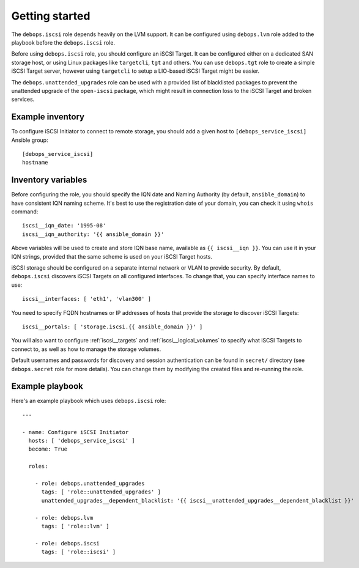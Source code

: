 Getting started
===============

.. only:: html

   .. contents::
      :local:

The ``debops.iscsi`` role depends heavily on the LVM support. It can be
configured using ``debops.lvm`` role added to the playbook before the
``debops.iscsi`` role.

Before using ``debops.iscsi`` role, you should configure an iSCSI Target. It
can be configured either on a dedicated SAN storage host, or using Linux
packages like ``targetcli``, ``tgt`` and others. You can use ``debops.tgt``
role to create a simple iSCSI Target server, however using ``targetcli`` to
setup a LIO-based iSCSI Target might be easier.

The ``debops.unattended_upgrades`` role can be used with a provided list of
blacklisted packages to prevent the unattended upgrade of the ``open-iscsi``
package, which might result in connection loss to the iSCSI Target and broken
services.

Example inventory
-----------------

To configure iSCSI Initiator to connect to remote storage, you should add
a given host to ``[debops_service_iscsi]`` Ansible group::

    [debops_service_iscsi]
    hostname

Inventory variables
-------------------

Before configuring the role, you should specify the IQN date and Naming
Authority (by default, ``ansible_domain``) to have consistent IQN naming
scheme. It's best to use the registration date of your domain, you can check it
using ``whois`` command::

    iscsi__iqn_date: '1995-08'
    iscsi__iqn_authority: '{{ ansible_domain }}'

Above variables will be used to create and store IQN base name, available as
``{{ iscsi__iqn }}``. You can use it in your IQN strings, provided that the
same scheme is used on your iSCSI Target hosts.

iSCSI storage should be configured on a separate internal network or VLAN to
provide security. By default, ``debops.iscsi`` discovers iSCSI Targets on all
configured interfaces. To change that, you can specify interface names to use::

    iscsi__interfaces: [ 'eth1', 'vlan300' ]

You need to specify FQDN hostnames or IP addresses of hosts that provide the
storage to discover iSCSI Targets::

    iscsi__portals: [ 'storage.iscsi.{{ ansible_domain }}' ]

You will also want to configure :ref:`iscsi__targets` and
:ref:`iscsi__logical_volumes` to specify what iSCSI Targets to connect to, as
well as how to manage the storage volumes.

Default usernames and passwords for discovery and session authentication can be
found in ``secret/`` directory (see ``debops.secret`` role for more details).
You can change them by modifying the created files and re-running the role.

Example playbook
----------------

Here's an example playbook which uses ``debops.iscsi`` role::

    ---

    - name: Configure iSCSI Initiator
      hosts: [ 'debops_service_iscsi' ]
      become: True

      roles:

        - role: debops.unattended_upgrades
          tags: [ 'role::unattended_upgrades' ]
          unattended_upgrades__dependent_blacklist: '{{ iscsi__unattended_upgrades__dependent_blacklist }}'

        - role: debops.lvm
          tags: [ 'role::lvm' ]

        - role: debops.iscsi
          tags: [ 'role::iscsi' ]

